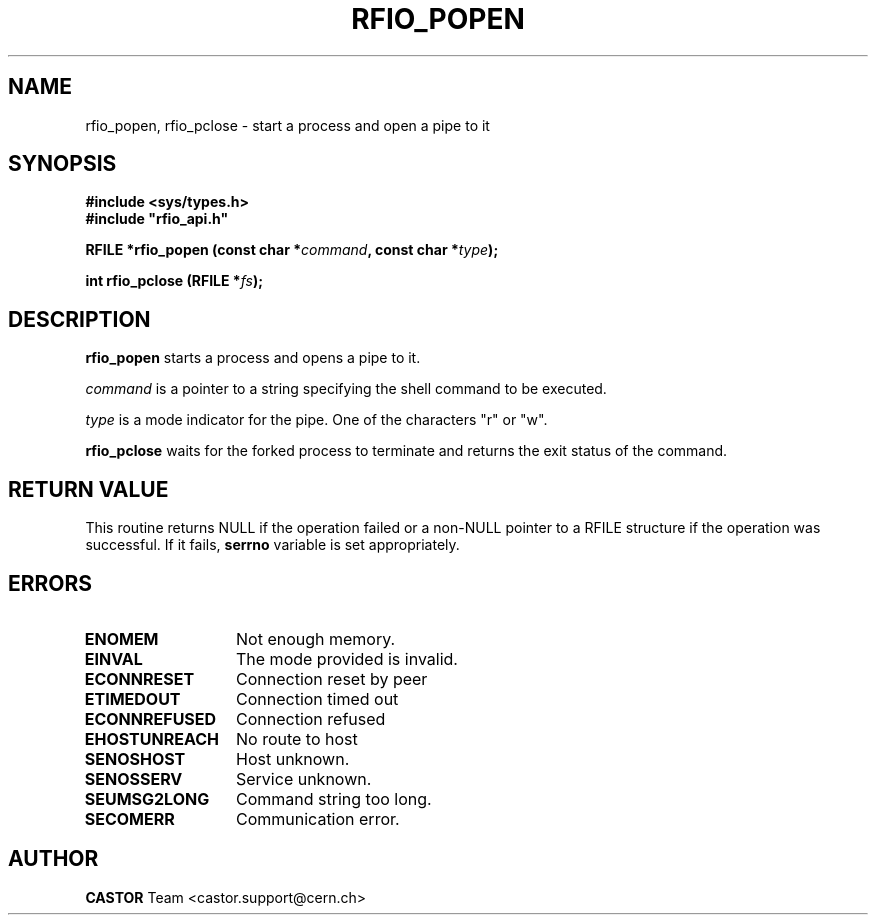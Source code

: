 .\"
.\" $Id: rfio_popen.man,v 1.2 2001/09/26 09:13:53 jdurand Exp $
.\"
.\" @(#)$RCSfile: rfio_popen.man,v $ $Revision: 1.2 $ $Date: 2001/09/26 09:13:53 $ CERN IT-PDP/DM Jean-Philippe Baud
.\" Copyright (C) 1999-2001 by CERN/IT/PDP/DM
.\" All rights reserved
.\"
.TH RFIO_POPEN 3 "$Date: 2001/09/26 09:13:53 $" CASTOR "Rfio Library Functions"
.SH NAME
rfio_popen, rfio_pclose \- start a process and open a pipe to it
.SH SYNOPSIS
.B #include <sys/types.h>
.br
\fB#include "rfio_api.h"\fR
.sp
.BI "RFILE *rfio_popen (const char *" command ", const char *" type ");"
.sp
.BI "int rfio_pclose (RFILE *" fs ");"
.SH DESCRIPTION
.B rfio_popen
starts a process and opens a pipe to it.
.LP
.I command
is a pointer to a string specifying the shell command to be executed.
.P
.I type
is a mode indicator for the pipe. One of the characters "r" or "w".
.LP
.B rfio_pclose
waits for the forked process to terminate and returns the exit status of the
command.
.SH RETURN VALUE
This routine returns NULL if the operation failed or a non-NULL pointer to a RFILE structure if the operation was successful. If it fails, \fBserrno\fP variable is set appropriately.
.SH ERRORS
.TP 1.3i
.B ENOMEM
Not enough memory.
.TP
.B EINVAL
The mode provided is invalid.
.TP
.B ECONNRESET
Connection reset by peer
.TP
.B ETIMEDOUT
Connection timed out
.TP
.B ECONNREFUSED
Connection refused
.TP
.B EHOSTUNREACH
No route to host
.TP
.B SENOSHOST
Host unknown.
.TP
.B SENOSSERV
Service unknown.
.TP
.B SEUMSG2LONG
Command string too long.
.TP
.B SECOMERR
Communication error.
.SH AUTHOR
\fBCASTOR\fP Team <castor.support@cern.ch>
